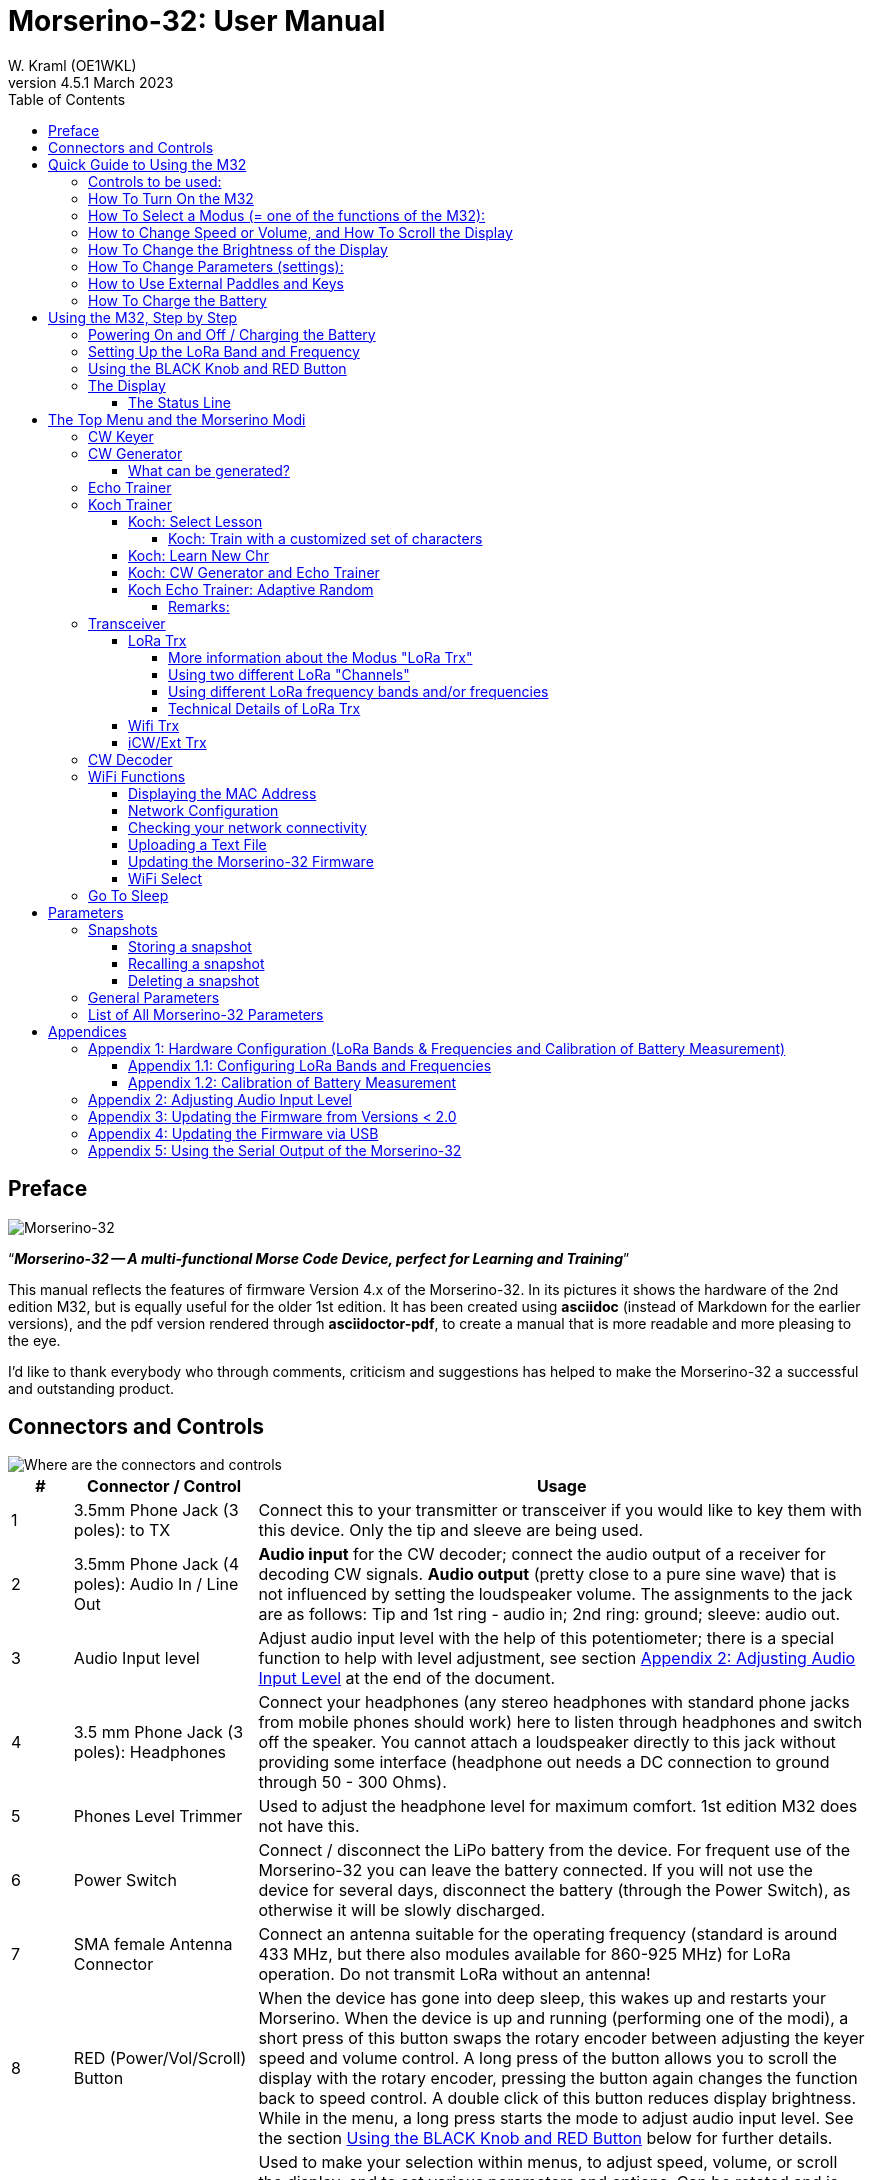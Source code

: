 = Morserino-32: User Manual
W. Kraml (OE1WKL)
v4.5.1 March 2023
:organization: Morserino-32 User Manual
:doctype: book
// Settings:
:experimental:
:reproducible:
:icons: font
:listing-caption: Listing
//:sectnums:
:toc: macro
:toclevels: 4
ifeval::["{asciidoctor-version}" < "1.5.7"]
:legacy-footnoteref:
endif::[]
ifdef::backend-pdf[]
:pdf-theme: m32
:pdf-themesdir: {docdir}
:source-highlighter: rouge
//:rouge-style: github
:media: prepress
endif::[]

toc::[]

[preface]
== Preface

image::Morserino.jpg[Morserino-32]

[.lead]
"`*_Morserino-32 -- A multi-functional Morse Code Device, perfect for Learning and Training_*`"

This manual reflects the features of firmware Version 4.x of the Morserino-32. In its pictures it shows the hardware of the 2nd edition M32, but is equally useful for the older 1st edition. It has been created using **asciidoc** (instead of Markdown for the earlier versions), and the pdf version rendered through
**asciidoctor-pdf**, to create a manual that is more readable and more pleasing to the eye.

I'd like to thank everybody who through comments, criticism and suggestions has helped to make the Morserino-32 a successful and outstanding product.

== Connectors and Controls [[controls]]

image::M32_layout.jpg[Where are the connectors and controls]

[cols="^.1,.<3,.<10",options=header]
|===
|#
|Connector / Control
|Usage

|1
|3.5mm Phone Jack (3 poles): to TX
|Connect this to your transmitter or transceiver if you would like to key them with this device. Only the tip and sleeve are being used.

|2
|3.5mm Phone Jack (4 poles): Audio In / Line Out
|**Audio input** for the CW decoder; connect the audio output of a receiver for decoding CW signals. **Audio output** (pretty close to a pure sine wave) that is not influenced by setting the loudspeaker volume. The assignments to the jack are as follows: Tip and 1st ring - audio in; 2nd ring: ground; sleeve: audio out.

|3
|Audio Input level
|Adjust audio input level with the help of this potentiometer;
there is a special function to help with level adjustment, see section <<app2>> at the end of the document.

|4
|3.5 mm Phone Jack (3 poles): Headphones
|Connect your headphones (any stereo headphones with standard phone jacks from mobile phones should work) here to listen through headphones and switch off the speaker. You cannot attach a loudspeaker directly to this jack without providing some interface (headphone out needs a DC connection to ground through 50 - 300 Ohms).

|5
|Phones Level Trimmer
|Used to adjust the headphone level for maximum comfort. 1st edition M32 does not have this.

|6
|Power Switch
|Connect / disconnect the LiPo battery from the device. For frequent use of the Morserino-32 you can leave the battery connected.
If you will not use the device for several days, disconnect the battery (through the Power Switch), as otherwise it will be slowly discharged.

|7
|SMA female Antenna Connector
|Connect an antenna suitable for the operating frequency (standard is around 433 MHz, but there also modules available for 860-925 MHz) for LoRa operation. Do not transmit LoRa without an antenna!

|8
|RED (Power/Vol/Scroll) Button
|When the device has gone into deep sleep, this wakes up and restarts your Morserino.
When the device is up and running (performing one of the modi), a short press of this button swaps the rotary encoder between adjusting the keyer speed and volume control.
A long press of the button allows you to scroll the display with the rotary encoder, pressing the button again changes the function back to speed control.
A double click of this button reduces display brightness.
While in the menu, a long press starts the mode to adjust audio input level. See the section <<buttons>> below for further details.

|9
|BLACK Rotary Encoder
|Used to make your selection within menus, to adjust speed, volume, or scroll the display, and to set various parameters and options.
Can be rotated and is also a push-button switch. See the section <<buttons>> below for further details.

|10
|Connectors for touch paddles
|These PCB connectors accept the capacitive touch paddles.
If you are only using an external paddle (or for transport), you may remove the touch paddles.


|11
|Serial Interface
|You can connect a cable (directly or through a 4-pole pinhead connector) to an external serial device, e.g. a GPS receiver module (this is currently not supported by software, but not very difficult to do). The 4 poles are T (Transmit), R (Receive), + and - (3.3V power from the Heltec module).

|12
|3.5 mm Phone Jack (3 poles): External Paddle
|Use this to connect either an external (mechanical) paddle (tip is left paddle, ring is right paddle, sleeve is ground),
or a straight key (tip is the key).



|13
|Reset Button
|Through a small hole you can reach the Reset button of the Heltec module (rarely needed).

|14
|USB
|Use a normal 5V USB Charger to power the device and charge its LiPo Battery. The microcontroller firmware can also be reprogrammed through USB (through the software development environment on a computer, or using a special update utility - see <<appendix4>>; another method is to update the Morserino-32 firmware  through a WiFi connection).

You can also output keyed or decoded characters on the USB serial device to use this information in a computer program - see the parameter "Serial Output" for further information.

|15
|PRG Button
|Through a small hole you can reach the Programming Button of the Heltec module (normally not needed).
|===

== Quick Guide to Using the M32

(This is for the impatient, but is not a replacement for reading the whole manual!)

==== Controls to be used:
* ON/OFF (battery) switch: sliding switch at the rear side, near the loudspeaker. Connects / disconnects battery.
* BLACK: The black knob (encoder), you can rotate it, and press it.
* RED: The red button switch.


=== How To Turn On the M32
Either connect a USB power supply, or, if you have a battery installed, turn the battery switch ON (I).

A start-up screen will appear momentarily, showing firmware version and battery status, and then you will be
	in the Main Menu (“Select Modus:“), unless you selected the quick start parameter, then the last modus you had chosen will be started automatically.

When the M32 is turned on, but there is no change in the display for a longer period of time, the M32 will go into sleep mode. You can wake it up by clicking RED.

=== How To Select a Modus (= one of the functions of the M32):
Rotate BLACK to find wanted function, click BLACK to select or to enter next lower menu level, long press of BLACK to exit  / go up one level.

=== How to Change Speed or Volume, and How To Scroll the Display
This is done with BLACK and RED when you are in one of the operation functions (these do not work while you are in the menu):

* Change speed: rotate BLACK.
* Change volume: click RED, rotate BLACK to adjust volume, click RED again to revert to speed setting.
* Scroll display: long press of RED, scroll back and forth with BLACK, exit with RED click.

=== How To Change the Brightness of the Display
There are 5 levels of brightness. Each double-click of the RED button reduces the brightness a bit, when the lowest level has been reached a double click resets the display to full brightness again.


=== How To Change Parameters (settings):
Double click BLACK, rotate BLACK to select the parameter you want to change. Long press of BLACK to exit parameter menu.

(When a function is active, only the relevant parameters for this function are shown, when called from a menu, all parameters are shown.)

There are numerous parameters, read the manual to find out what they are for.

You can also store and recall parameters in so called „snapshots“.

=== How to Use External Paddles and Keys
You can connect external paddles (dual lever or single lever), or straight keys (normal, or sideswiper) to your M32, by using the 3.5 mm connector for external keys (12).

To use a straight key, you can either use the CW Decoder modus without changing any parameters (this modus decodes Morse coming either through the audio I/O connector, or from your key). If you want to use the Echo Trainer function, or any of the Transceiver functions with a straight key, you need to change the parameter "Keyer Mode" to "Straight Key" (please note that the function "CW Keyer" will not work when the keyer mode is set to straight key - with a straight key you are the keyer, not the Morserino!).

TIP: You can use the built-in capacitive paddles like a sideswiper / cootie key when the Keyer Mode is Straight Key!

=== How To Charge the Battery
Connect USB power, switch battery switch to ON (I), orange LED will be lit very brightly, when orange LED is dark the  battery is fully charged. When orange LED is lit or flickers dimly, the battery is not connected / not switched on.



== Using the M32, Step by Step

=== Powering On and Off / Charging the Battery [[power]]


If you want to use the device with a USB power, just plug a USB cable in from virtually any USB charger (it consumes a max of 200 mA, so any 5V charger will do).

If you run it from battery power, slide the sliding switch to the ON position.

When the device is off but with the battery connected (sliding power switch is on), it is in deep sleep in reality: almost all functions of the microcontroller are turned off, and power consumption is minimal (less than 5% of normal operation).

To turn the device on from deep sleep, just press the RED (Power/Vol/Scroll) button momentarily.

When the Morserino-32 boots up, you will see a startup screen for a couple of seconds.
On the top line you will see an indication for which LoRa frequency the M32 is configured (as a 5-digit number), and
at the bottom of the display you will see an indication of how much battery power is still left.
If this goes way towards empty, you should connect your device to a USB power source.
(The battery will be drained even if you never turn the device on - although this is rather minimal in its deep sleep status,
a full battery will be empty after a couple of days.
Therefore, if you intend not to use the Morserino for a longer period of time, disconnect the battery from the device using the slider switch at the back...)

WARNING: If the battery voltage is dangerously low when you attempt to turn it on, an empty battery symbol will show on the screen and the device will refuse to boot up.
If you see this symbol, you should begin charging your battery as soon as possible.

TIP: First edition od M32 only: After using any of the WiFi functions, battery measurement does not work correctly until the Morserino-32 is powered down and up again (or a reset with the Reset button has been performed). This is due to a hardware problem on the Heltec board V2.0. In such cases the Morserino-32 displays "Unknown" instead of the battery voltage, and the battery symbol is shown with an inscribed question mark. After a power cycle everything should work OK again.

TIP: If the display shows the empty battery symbol although sufficient power should still be available, it is advisable to perform a battery measurement calibration. See <<appendix1_2>>.

To disconnect the device from the battery (turning it off, unless you are USB powered), slide the sliding switch to the OFF position.

To put the device into deep sleep, you have two options:

* In the main menu, select the option "Go To Sleep"
* If in the parameter menu a "Time Out" value has been set, do nothing. If there is no display update, the device will power itself off and go into deep sleep after the time set there has passed.

**To charge the battery**, connect it with a USB cable to a reliable USB 5V power source, like your computer, or a USB charger like your phone charger.

WARNING: Make sure the hardware switch of the device is *ON* while charging - if you disconnect the battery through the switch,
the battery cannot be charged. When charging, the orange LED on the ESP32 module is lit brightly.
When the battery is disconnected, this LED will not be lit brightly, but rather be blinking nervously or half lit.

Once the battery has been fully charged, the orange LED will not be lit anymore.

You can of course always use the device when it is powered by USB, if the battery is charging or not.

[WARNING]
====
To prevent deep discharging of the LiPo battery, always turn the Morserino-32 off via the main slide switch. Do not leave it in 'sleep mode' for long periods of time (up  to a day or maybe two is ok, if it was well charged; a fully charged 600 mAh battery will be discharged to the level of about 3.2 V within 3 to 4 days during deep sleep).

The Heltec module has electronics on board for charging the battery, and it it prevents overcharging quite well. But it has no prevention of deep discharge! **Deep discharge leads to diminished battery capacity and eventually early death of the battery!**
====

=== Setting Up the LoRa Band and Frequency

The standard version of the Morserino-32 comes with a pre-configured frequency within the 433 MHz Amateur and ISM band (ISM only in ITU Region 1). **If this fits your requirements, you have nothing to do at this stage.**

If your regulations do not allow the use of this frequency, you need to get a Heltec mpodule (version 2.0 for 1st edition, 2.1 for 2nd edition) that supports LoRa bands between 860 and 925 Mhz. **In this case you have to configure the correct band and frequency before you are going to use the LoRa functionality of the M32.**

[WARNING]
====
Please be aware that you need a special version of the Heltec module for the use of the 868 or 920 MHz band.
The "standard" version only supports the 433 MHz band, and the alternative version only supports the 868 and 920 MHz bands!

If you currently have a standard M32 and want to use the higher frequency bands, you can order a Heltec module (plus antenna) for these bands.
**After replacing the Heltec module you have to perform the LoRa setup for the required band before using LoRa!**
====

**See <<appendix1_1>> at the end of this document** to learn how you can configure LoRa for modules that support the 868 and 929 MHz bands, and how to change the LoRa frequency settings.


=== Using the BLACK Knob and RED Button [[buttons]]
Selections of the various modes, and setting all sorts of parameters is being done using the **rotary encoder** and its BLACK **button**.

*Rotating* the encoder leads you through the options or values, *clicking* the button once selects an option or a value,
or brings you to the next level of the menu (there are up to three levels in the menu).

A  ***double click*** of the BLACK knob brings you to the parameter setting menu. If you do this from the menu, all parameters can be changed.
If done from within a modus, only the parameters that are relevant for the current modus are being shown and can be changed.

A ***long press*** brings you back to the menu from any of the modi, and within the menu promotes you a level up.

A **double click** of the **RED** button reduces display brightness; there are 5 levels of brightness. When the lowest level has been reached a double click resets the display to full brightness again.

While you are selecting a menu (e.g. immediately after power-on), a **long press** of the **RED button** starts a function
to adjust the audio input level (and possibly the output level on a device you connected to the Morserino-32's line-out port).
See <<app2>> towards the end of this document.

When you left the menu to execute one of the modi (keyer, generator, echo trainer etc.)
the **RED (Power/Vol/Scroll) Button** allows you to quickly toggle between **speed control** and **volume control** with a **single click**.

A **long click** of the **RED** button while a modus is active (i.e. when the menu is not shown) changes the display and encoder into **scroll mode** (the display has a buffer of 15 lines, and normally only the bottom three lines can be seen; in scroll mode you can scroll back to the previous lines; while you are in scroll mode, a **scroll bar** is shown at the far right side of the display, indicating roughly where you are within the 15 lines of text buffer). **Clicking** again in scroll mode changes the screen into its normal operating mode and brings the encoder back to speed control.

When you are in the parameter setting menu, a **short click** of the **RED** button **recalls** a parameter snapshot, and a **long press** of the RED button **stores** a parameter snapshot.
See the section <<snapshots>> for further details.



=== The Display

The display is divided into two main sections: on top is the status line, that gives important information according to the current state of the device, and below is an **area of three scrolling lines** where the generated Morse code characters are shown in clear text.  All characters from Morse code are shown in lower case, for better readability; Pro signs are shown as letters in brackets, like `<ka>` or `<sk>`. In addition, when in Echo Trainer modus (see below), the result of your attempt to enter the correct Morse code is shown as `ERR` or `OK` (together with some audible signals).

Although only three lines of scrolling text are shown, there is internally a buffer of 15 lines -- after a long press of  the RED (Vol/Scroll) button you can use the encoder to scroll back and make the previous lines visible again.
This works while you are in any of the modi and screen output is being generated - nothing is lost and the display reverts to its normal behaviour once you leave the scroll mode.

==== The Status Line

While you are presented a menu (either the start menu, or a menu to select preferences), the status line tells you what to do (**Select Modus** or **Set Preferences:**).

When in Keyer Modus, CW Generator Modus or Echo Trainer Modus, the status line shows the following, from left to right:


* **A**,**B** , **U**, **N** or **S**, indicating the automatic **keyer mode**: Iambic **A**, Iambic **B**,  **U**ltimatic, **N**on-Squeeze or **S**traight Key (for details on these modi see below in section <<keyer>>).

* The currently set **speed** in words per minute (the reference word is the word PARIS, which also means that 1 wpm equals 5 characters per minute).
In CW Keyer modus as **nn**WpM, in CW Generator or Echo Trainer modus as (nn)**nn**WpM. The value in brackets shows the effective speed, which differs when inter-word spacing or inter-character spacing are set to other values than those defined by the norm (length of 3 dits for inter-character spacing, and length of 7 dits for inter-word spacing). See the notes in section <<keyer>> regarding the parameters you can set in CW Generator modus.
+
When in a transceiver modus, you also see two values for speed -- the one in brackets is the speed of the signal received, the other one the speed of your keyer.

When using a straight key, the speed shows how fast your keying actually is.
+
When the digits indicating the speed are shown as **bold**, turning the rotary encoder will change the speed. When they are shown in normal characters, turning the rotary encoder changes the volume.
* A horizontal "progress" bar that extends from left to right indicates the **volume** of the side tone generated by the device (full length of the bar means top volume). This normally shows a white frame around the black progress bar (an extension of the rest of the status line); if this is reversed (white progress bar within black surroundings - and the WpM digits are not bold), turning the rotary encoder will change the volume and not the speed.
* On the very right hand end of the status line there will be an indicator (showing concentric half-circles) symbolizing radio transmission whenever the **LoRa** modus is active (if the Morserino-32 is in LoRa Transceiver mode, or you have set a parameter to transmit LoRa while in one of the CW generator modi).


== The Top Menu and the Morserino Modi

You select the Modus of your Morserino-32 by rotating the black encoder knob, and quickly pressing ("clicking") that knob to select that function (or, in several cases, a sub-menu for a more detailed selection).


=== CW Keyer [[keyer]]

This is an automatic keyer that supports Iambic A, Iambic B (these are sometimes also called Curtis A and Curtis B), and Ultimatic mode,
as well as Non-squeeze mode (emulating a single lever key with a dual lever paddle).
You can either use the built-in capacitive paddle, or connect an external paddle (dual or single lever paddle).
Internal and external paddles work in parallel, so there is no need to configure this.

There are a number of **parameters** that determine how the automatic keyer works.
See the section <<Parameters>> for the details. In any case, you should be aware of the following:


`External Pol.` : If your external key is wired "the wrong way around", you can correct this here.

`Paddle Polarity`: On which side do you want the dits and on which the dahs?

`Keyer Mode`: Select Iambic A or B, Ultimatic mode,  Non-Squeeze mode or Straight Key mode.

What are theses **Iambic Modes**?
When you press both paddles of a iambic keyer, dahs and dits will be generated alternatively, while both paddles are being pressed,
starting with the one you have hit first (the name "Iambic", by the way, comes from the fact that in a iambic verse there are alternating
short and long syllables; the name "Curtis" on the other hand comes from The developer of the groundbreaking Curtis Morse keyer chip,
John G. “Jack” Curtis, K6KU, ex W3NSJ).

The difference between modes A and B is the behavior when both paddles are released when the current element is being generated:
in Mode A the keyer stops after the current element, in Mode B the keyer will add another element opposite to the one during which
you released the paddles.

In other words, in Curtis B mode the opposite paddle is checked while the current element (dit or dah) is being output,
and if a paddle is pressed during that time, another opposite element is added to the current one.
In mode A this is not the case. As mode B is a bit tricky to use, this was later changed, so that only after a certain percentage
of the duration of the element the paddles are being checked. This is the percentage you can set here with the parameters "**CurtisB DahT%**"
and "**CurtisB DitT%**".

If you set them to 0, the lowest value, the Mode is identical with the original Curtis B Mode;
the later developed "enhanced" Curtis B mode uses a percentage of roughly 35%-40%.
If you set the percentage to 100, the highest value, the behavior is the same as in Curtis A mode.

This parameter allows you to set any behavior between Curtis A and original Curtis B modes on a continuous scale,
and you can set the percentage for dits and dahs separately (this makes sense, as the timing for dits is just a third of that for dahs,
and so you might find that you want a higher percentage for dits to feel comfortable).

**Ultimatic Mode**: In Ultimatic Mode, when you keep both paddles pressed, a dit or a dah is generated,
depending on which paddle you hit first, and afterwards the opposite element is being generated continuously.
This is of advantage for characters like j, b, 1, 2, 6, 7.

**Non-Squeeze Mode**: This „simulates“ the behavior of a single lever paddle when using a dual lever paddle.
Operators used to single lever paddles tend to have difficulties using dual-lever paddles, as they sometimes inadvertently squeeze the paddles,
especially at higher speeds. The non-squeeze mode just ignores squeezing, making it easier for these operators to use a dual lever paddle.

TIP: Iambic modes and Ultimatic mode can only be used with the built-in touch paddle or an external dual-lever paddle; the selection of these modes is irrelevant when you use an external single-lever paddle.


The parameter `Latency`  defines, how long after generating the current element (dot or dash) the paddles will be „deaf“.
In early firmware versions this used to be 0, with the effect, that especially at higher speeds you would generate more dots than intended,
as you had to release the paddle while the last dot was still „on“. Now you can set this to a value between 0 and 7,
meaning 0/8 to 7/8 of a dot length (default is 4, i.e. half a dot length). If you still tend to generate unwanted dits, increase this value.

For the parameter `AutoChar Spce` (defining a minimum length for the space between characters) see the section <<parameters>> for details.

**Straight Key Mode**: This is not really an automatic keyer mode, but it enables the Morserino-32 to be used with a simple straight key. The "CW Keyer" function will not work when this parameter has been set, but you can use the Echo Trainer and the Transceiver modes using a straight key!


=== CW Generator [[generator]]

This either generates randomized groups of characters and words for CW training purposes, or plays the contents of a text file in Morse code. You can set a number of options by choosing appropriate parameters (see the section <<parameters>> below).

You can **start** and **stop** the CW Generator **by quickly pressing a paddle** (either one side or both), or **by clicking the BLACK knob** (when using a straight key, you can also press that key to start and stop the session).

When it starts, it will first alert you by generating "`vvv<ka>`" (`+..._    ..._    ..._      _._._+`) in Morse code, before it actually begins generating groups or words.

If you enable the parameter `Stop/Next/Rep', only one word or group of characters will be played, and then the Morserino stops and and waits for paddle input. A press of the left paddle will repeat the current word, while a press on the right paddle will generate the next word. This is useful for training your head copy proficiency: let it play a word (without looking at the screen), and try to decode it in your head, if you are not sure, press left for repeat; if you think you got it right, compare it with the display. Now you can either repeat it again (left press), or look away and press the right paddle for the next word. (You can remember the functions of left and right paddle by thinking of typical music player buttons - left is back, right is forward.) Please note that the options Word Doubler and Stop/Next/Repeat are incompatible with each other - if you set one to ON, the other will be set to OFF automatically.

Once you touch a paddle, it shows what it just had played, so you can check if you decoded it correctly.
When you touch a paddle again, it will play the next word. This is useful for learning to decode in your head.

Normally the Morserino-32 just continues to generate until you pause it manually,
but there is a parameter that can be set which makes the device pause after a certain number of words (or letter groups).
See `Max # of Words` in the section <<parameters>>.

**Other noteworthy parameters** for CW Generator are:

`Intercharacter Space` This describes how much space is inserted between characters. The "norm" is a space which has the length of three dits. To make it easier to copy code that is being sent at high speeds, and as a good method to learn Morse code, this space can be extended. The code should be sent at rather high speeds ( > 18 wpm) , to make it impossible to "count" dits and dahs, so that you rather learn the "rhythm" of each character. In general, it is better to rather increase the space between words, and not so much the space between characters; therefore it is recommended to set this value between 3 and max. 6. See below.

`Interword Space`. Normally this is defined as the length of 7 dits. When in CW Keyer modus, we determine a new word after a pause 6 dits long, to avoid text appearing on the display without spaces between words. In CW Trainer modus, you can set the interword space to values between 6 and 45 (which is more than 6 times the normal space) to make it easier to copy code in your head at high speeds. In analogy to Farnsworth spacing, this is also being called Wordsworth spacing. This is an even better way to learn copying high speed code word by word in your head. Of course you can combine both interword and intercharacter spacing methods.

As character spacing can be set independently, this would mean that you can set character spacing higher than interword spacing, which would be rather confusing. In order to avoid this confusion, interword space will always be at least 4 dit lengths longer than the character spacing, even if a smaller interword space has been set.

The ARRL and some Morse code training programs use something they call *"Farnsworth Spacing":* here the spaces between characters and between words are lengthened proportionately by a certain factor. You can emulate Farnsworth Spacing by incrementing both inter-character and inter-word space, e.g. setting inter-character space to 6 and inter-word space to 14, thus effectively doubling all spaces between characters and words. if you do this at a character speed of 20 WpM, the resulting effective speed will be 14 WpM. This will be shown on the status line as (14)**20**WpM.

`Random Groups`: Defines which characters should be contained in the random character groups. You can choose between Alpha / Numerals / Interpunct. / Pro Signs / Alpha + Num / Num+Interp. / Interp+ProSn / Alpha+Num+Int / Num+Int+ProS / All Chars.

`Length Rnd Gr`: Defines how many characters there should be in a random group. You can either select a fix length ( 1 to 6), or a randomly chosen length between 2 to 3 and 2 to 6 (length chosen randomly within these limits).

`Length Calls`: The length of call signs that will be generated. Choose a value between 3 and 6 or Unlimited.

`Length Abbrev` and `Length Words`: The length of common CW abbreviations or common English words, respectively, that will be generated. Choose between 2 and 6, or Unlimited.

`Each Word 2x`: Each "word" (characters between spaces) will be output twice, as a help to learn to copy by ear (ON). If an increased space between the characters has been selected ("Farnsworth Spacing"), the repetition can also be generated with a smaller space (ON less ICS) or without Farnsworth Spacing (ON true WpM).

For the less frequently used parameters `Key ext TX` , `CW Gen Displ` and `Send via LoRa` see the section <<parameters>>.

==== What can be generated?

You can choose between the following at the second level of the menu:

* **Random**: Generates groups of random characters. The length of the groups as well as the choice of characters can be selected in the parameters, by double clicking the black rotary knob (see the description of parameters for details).
* **CW Abbrevs**: Random abbreviations that are very common in CW transmissions (through a parameter setting you can choose the maximum length of the abbreviations you want to train).
* **English Words**: Random words from a list of the 370 most common words in the English language (again you can set a maximum length through a parameter).
* **Call Signs**: Generates random strings that have the structure and appearance of amateur radio call signs (these are not real call signs, and there will be some generated that could not exist in the real world, as either the prefix is not in use or a country's administration would not hand out certain suffixes). The maximum length can be selected through a parameter.
* **Mixed**: Selects randomly from the previous possibilities (random character groups, abbreviations, English words and call signs).
* **File Player**: Plays the content of a file in Morse code, that has been uploaded to the Morserino-32.
Currently it can hold just one file, as soon as you upload a new one, the old one will be overwritten.
Upload works through WiFi from your PC (or Mac or tablet or smartphone or whatever - see the section <<upload>> for instructions how to do this).
+
The file player modus remembers where you stopped (by pressing the BLACK knob long in order to exit this mode; do not just switch off - if you do this, the Morserino
has no chance to remember where you were),
and will continue there the next time you restart the File Player.
Once the end of the file is reached, it will commence at the beginning again.
+
The file should contain ASCII characters only (upper or lower case does not matter) -
characters that cannot be represented in Morse code are just ignored.
Pro signs can be in the file, they need to be written as 2 character representations with either [] or <> around them, e.g. `<sk>` or `[ka]`, or prepend them with a backslash, e.g. `\kn`.
+
The following pro signs are recognized:
====
** `<ar>` : will be shown on display as + (plus sign)
** `<bt>` : will be shown on display as = (equal sign)
** `<as>`
** `<ka>`
** `<kn>`
** `<sk>`
** `<ve>`
** `<bk>`
====

There are two more "special characters", formed in the same way like pro signs, that are recognized while playing a file:

It is now possible to introduce **pauses** (useful e.g., when you play a QSO text - you can have longer pauses between phrases or when switching from station A to station B). Do this by using <p> or \p (with a space before and after): each <p> (or  [p] or \p) introduces a pause of three regular inter-word spaces. Use several pause markers (e.g. like \p \p \p ) if you want longer pauses. *Be careful to have the pause marker separated with spaces from each other and from the rest of the text - if not, the whole word (e.g. cq<p> ) will be replaced by a pause!*

With the second special character you can introduce *tone changes* in the file (useful, when you play QSO text, to distinguish station A from station B, e.g.) Do this by inserting <t> or \t  or [t] (as a separate word, i.e.  with at least a blank space before and after!) as a tone marker. At this point, the tone will change (unless you have set the parameter „Tone Shift“ to „No Tone Shift“), and at the next occurrence of the tone marker it will change back to the original tone. *Be careful to have the tone marker separated with spaces from the rest of the text - if not, the whole word (e.g. cq<t> ) will be considered as the tone marker, and the rest of the word (in our case „cq“) will be lost!*

In Echo Trainer Mode, the tone marker is ignored.

There is also a parameter for file player called `Randomize File`. If set to „On“ (default is „Off“),
the device will skip n words after each word sent (n = random number between 0 and 255);
as file reads wrap around at end-of-file, you will see all the words in the file eventually (but it could take a while).
If your file is for example an alphabetical word list, words generated will still be in alphabetical order during one pass of the file;
so to get more unpredictable results, it will be best to start with a random list of words.

What can this be used for? You could for example take a list of call signs and upload this file to the Morserino-32
(Check the Morserino-32 GitHub repository to get a file with calls that actually have been active in HF contests!).
Now File Player lets you train these call signs in a random fashion.
You might want to visit the Morserino-32 GitHub repository in order to find other suitable files for training!

=== Echo Trainer

Here the Morserino-32 generates a word (or a group of characters; you have the same selection available as with the CW Generator), and then waits for you to repeat these characters using the paddle. If you wait too long, or if you response is not identical to what has been generated, an error is indicated (on display and acoustically), and the prompt word is being repeated. If you keyed the correct characters, this is also indicated acoustically and on screen, and you are prompted for the next word.

In this modus, the prompt word will not normally be shown on the display -- only your response is shown.


The sub-menus are the same as for the CW Generator: **Random, CW Abbrevs, English Words, Call Signs, Mixed** and **File Player**.


Like in CW Generator modus, you **start the generation by pressing a paddle** (or the back knob, or - if you are using one - the straight key), and then the sequence "`vvv<ka>`" will be generated as an alert before the echo training starts. You cannot stop or interrupt this modus by pressing the paddle or the straight key -- after all, you use the paddle (or straight key) to generate your responses! So **the only way to stop this modus is a click of the BLACK encoder button**.

During your response, if you realize you made an error, you can "reset" your response by entering the character for "ERROR", i.e. a series of 8 dots (the Morserino accepts any series of dots longer than 7 dots). <err> will show on the display, and you can restart your entry from the beginning.

Again, like with the CW Generator, you can set a huge range of parameters to fine tune the generation of things. Of particular interest for the Echo Trainer are:

`Echo repeats`: how often a word is repeated when the response is either too late or erroneous, before a new word is being generated

`Echo Prompt`: This defines how you are prompted in Echo Trainer mode. The possible settings are: „Sound only“ (default; best for learning to copy in your head), „Display only“ (the word you are supposed to enter is shown on the screen, no audible code is generated; good for training paddle input), and „Sound & Display“, i.e you hear the prompt AND you can see it on the display.

`Confrm. Tone`: Normally an audible confirmation tone is sounded in Echo Trainer modus. If you turn it off, the device just repeats the prompt when the response was wrong, or sends a new prompt. The visual indication of "OK" or "ERR" will still be visible when the tone is turned off.

`Max # of Words`: As with CW generator, you can make the M32 pause after a specified number of words.

TIP: If this parameter is set to a value between 5 and 250 (and not to "Unlimited"), the M32, when pausing after that number of words, will show (for 5 seconds) how many incorrect entries you made (and the number of words) on the top line of the display (be aware that you can make repeated errors regarding one word, and all of them will be counted).

`Adaptv. Speed`:  This should help you to train for maximum speed. Whenever your response was correct, the speed will be increased by 1 wpm (word per minute); whenever you make a mistake, it will decrease by 1 wpm. Thus you will eventually always train at your limit, which certainly is the best way to push your limits...



=== Koch Trainer

The German psychologist Koch developed a method for learning Morse code (in the 1930s), by which each lesson adds an additional character.
The order is neither alphabetical, nor sorted by the length of the Morse codes, but follows a certain rhythmical pattern,
so that the individual characters are learned as rhythm, and not as a succession of dits and dahs.

Should you want to use the Koch method for learning Morse code (learning and training one character after the other),
**you will find everything you need in the Menu item "Koch Trainer"**.
It has a submenu to enter the lesson you want to add, one to practice just this one new letter
(using the echo trainer modus, so you are encouraged to repeat what you hear), and the modi "CW Generator" and "Echo Trainer",
each of the last two with the submenus for "Random" (groups of random characters out of the so far encountered characters),
"CW Abbrevs" (the abbreviations usually used in CW QSOs), "English words" (the most common English words) and "Mixed"
(random groups, abbreviations and words mixed randomly).
Of course, only the already learned characters will be used - which means, that while you are still struggling with your first characters,
the number of abbreviations and words will be quite limited).


In order to prevent counting dits and dahs, or thinking of and reconstructing what you heard, the speed should be sufficiently high (min. 18 wpm),
pauses between characters and words should not be lengthened enormously (and it is always better to just lengthen the pauses between words,
and keep the inter-character spaces to more or less the normal space).
With our device you can set interword space independently from intercharacter space, so you can find a setting that perfectly fits your needs.



==== Koch: Select Lesson [[koch]]

Select a "Koch lesson" between 1 and 50 (you will learn 50 characters in total through the Koch method). The number of the lesson and the character associated with that lesson will be displayed in the menu.

The order of the characters learned has not been strictly defined by Koch, and therefore different learning courses use slightly different orders. Here we use the same order of characters as defined by the program "Just Lean Morse Code", which again is almost identical to  the order used by the "SuperMorse" software package (see http://www.qsl.net/kb5wck/super.html). The order is as follows:

[cols=">.3,3,>.3,3",options=header,width=88%,stripes=odd]
|===
| Lesson # | Character | Lesson # | Character
| 1 | m | 26 | 9
| 2 | k | 27 | z
| 3 | r | 28 | h
| 4 | s | 29 | 3
| 5 | u | 30 | 8
| 6 | a | 31 | b
| 7 | p | 32 | ?
| 8 | t | 33 | 4
| 9 | l | 34 | 2
| 10 | o | 35 | 7
| 11 | w | 36 | c
| 12 | i | 37 | 1
| 13 | . (dot) | 38 | d
| 14 | n | 39 | 6
| 15 | j | 40 | x
| 16 | e | 41 | - (minus)
| 17 | f | 42 | =
| 18 | 0 (zero) | 43 | SK (Pro Sign)
| 19 | y | 44 | AR (Pro Sign, also +)
| 20 | v | 45 | AS  (Pro Sign)
| 21 | , (comma) | 46 | KN  (Pro Sign)
| 22 | g | 47 | KA (Pro Sign)
| 23 | 5 | 48 | VE (Pro Sign)
| 24 | / | 49 | BK (Pro Sign)
| 25 | q | 50 | @
|   |  | 51 | : (Colon)
|===

	There is also an option to select the sequence of characters. In addition to the native sequence of characters, you can choose  the sequence that is used by the popular on-line training tool "Learn CW On-line" (LCWO), or the sequence the CW Ops CW Academy courses are using, or the order of "Carousel" curriculum of the Long Island CW (LICW) Club. This can be set in the parameters menu of the Morserino-32, under "Koch Sequence".

	In the case of attending a course with LICW, you should also set the parameter "LICW Carousel" according to your entry point into their curriculum (eg. if you start a course within BC1 - Basic Course 1 - with the characters p, g and s, set this pareameter to "BC1: p g s". All further characters you are going to learn in BC1 will be reflected in the same order as your Koch lessons in teh Morserino. Once you have finished BC1, you will enroll in BC2, say beginning with characters 7, 3 and ?, and so you should now set this parameter to "BC2: 7 3 ?".)

The sequence of characters when "LCWO" is chosen is as follows:

k m u r e s n a p t l w i . j z = f o y , v g 5 / q 9 2 h 3 8 b ? 4 7 c 1 d 6 0 x - SK AR(+) KA AS KN VE @ :

And the CW Academy sequence of characters is this:

t e a n o i s 1 4 r h d l 2 5 u c m w 3 6 ? f y p g 7 9 / b v k j 8 0 = x q z . , - SK AR(+) KA AS KN VE @ :

The sequence of the LICW courses is as follows:
r e a t i n p s g l c d h o f u w b k m y 5 9 , q x v 7 3 ? + SK = 1 6 . Z J / 2 8 BK 4 0


===== Koch: Train with a customized set of characters

You can also use the Koch Trainer to train your specific character set:  You upload a text file for the file player that contains the characters you want to train (as one „word“ or several, in one line or more), and then set the parameter 'Koch Sequence' to the new option „Custom Chars“. This reads the characters from the file. Now you can use the Koch Trainer (CW Generator or Echo Trainer), and it will use exactly those characters for your training (the setting of the Koch lesson has no influence at this point). If you want to change the character set, upload a new text file, and re-select the option „Custom Chars“ (even if it had been selected before), to prepare the new character set (if you just upload a new text file, the custom character set will not change - you have to go into parameters and re-select „Custom Chars“ again; this is a feature, not a bug: it means you can switch between training your characters, and using a (different) text file for file player …). Setting „Koch Sequence“ to M32, LCWO, LICW or CW Academy will revert to the „normal“ Koch trainer option.

==== Koch: Learn New Chr

Selecting this the new character (according to the Koch lesson selected) will be introduced - you will hear the sound, and see the sequence of dots and dashes quickly on the screen, as well as the character displayed on the screen. This will be repeated until you stop by pressing the BLACK knob. After each occurence you have the opportunity to repeat with the paddles what you have heard, and the device will let you know if this was correct or not.

Once you have mastered the new character, you can progress to either CW generator or Echo Trainer within the Koch Trainer, in order to practice the newly learned character in conjunction with all the characters you have learned so far.

==== Koch: CW Generator and Echo Trainer

The functionality is the same as described above for these two functions, with the following small differences:

- Only the characters up to the selected Koch lesson will be generated (or the characters defined through your specific character set, see above)
- The parameter "Random Groups" will be ignored.
- There is no sub-menu "File Player".
- In Koch Echo Trainer there is also a sub-menu "Adapt. Rand.", see below.

==== Koch Echo Trainer: Adaptive Random

The "Adaptive Random" mode modifies the random selection of characters with feedback from the keyed responses. A wrong character will increase its probability to be selected. A correctly keyed character will reduce its probability.

To start the adaptive mode start: Koch Trainer > Echo Trainer > Adapt. Rand.

===== Remarks:

- Probabilities will be reset to its default every time you start "Adaptive Random" mode.

- The last koch lessons / characters have a higher probability at the beginning of the session.

- At the beginning of the session, every character will be selected once (in random order).

- After every character was selected once, the next characters are selected randomly, characters that have been keyed wrong will have a higher probability to be selected.

- A wrong keyed character will also increase the probability of the character left and right. E.g. "z/?" is asked and you reply with "g/?". Then the probability of z will be increased and probability of / will also be increased a little.

- Only the first wrong character will be analyzed. Subsequent input will not be analyzed. E.g. "z/?" is asked and you reply with "gz/?". Probabilities will be increased the same way as in previous example.

- Do not expect to have any fun in this mode. The adaptive mode will tease you with the characters that you cannot key 100% correctly every time. Once you have keyed a character wrong, that will give you the chance to key the character wrong again and thus increasing its probability to be selected again. If you reached a total level of frustration, switch back to Koch random mode and relax some time before using the "Adaptive Random" mode again.


=== Transceiver

There are three transceiver modi in the Morserino-32. The first one is a self contained transceiver for communication with Morse code, using LoRa spread spectrum radio technology (in the standard version on the 433 MHz band, but versions  for 868 and 920 MHz bands are available).  The next one uses the Internet Protocol (specifically UDP on port 7373) for communicating across an IP network (using WiFi). The third one is a transceiver mode that can be used either with an external transceiver (e.g. a shortwave amateur radio transceiver) or with a protocol like iCW (CW over Internet). In all three cases the CW Keyer and a CW Decoder are active at the same time.



==== LoRa Trx

As stated above, this is a Morse code transceiver, using LoRa for transmitting Morse code to other Morserino-32s.
In addition to the functionality of the CW keyer, this sends out whatever you key through the LoRa transceiver
(using a special data format that encodes the dots and dashes you keyed, regardless if these are legal Morse code characters or not),
and it listens on the band when you are not keying; therefore you can really have an interactive conversation in Morse code
between two or more Morserino-32 devices!
Please be aware that characters are being transmitted word by word,
therefore there is a little delay on the receiving end - QSK is therefore not possible. It encourages you to use proper hand-over procedures!

===== More information about the Modus "LoRa Trx"
Basically, this uses the same interface as the CW Keyer. But as soon as you receive something, the status line also shows the speed of the sending station in addition to your own speed - you see something like **18r20sWpM**, which indicates you are receiving a station with a speed of 18 Wpm, and you are sending at 20 WpM.
In addition, the volume bar on the right of the status line changes its function: instead of indicating the current volume level, it gives you an indication of the signal strength - a crude form of an S-Meter, if you like.
the full bar indicates an RSSI level of roughly -20dB, and the bar begins to show at a level of roughly -150dB.

Pressing the RED Pwr/Vol/Scroll Button still enables you to set the audio level.

Morse characters received by the transceiver
are shown in bold in the (scrollable) text area on the display, while everything you are sending is shown in regular characters.

Another feature is worth mentioning here: The frequency of the tone you are hearing when you are receiving the other station is adjusted through the "Pitch" parameter, as in the other modi.
When you are transmitting the pitch of the tone can be the same, or a half tone higher or lower then the receiving tone -
this is being set through the `Tone Shift` parameter, in the same way as in Echo Trainer modus.

One other thing you might want to know: the LoRa CW Transceiver does not work like a CW transceiver on shortwave, where an unmodulated carrier is being keyed, and the delay between sender and receiver is just defined by the delay in the path of the electromagnetic waves carrying the signals. LoRa uses a spread spectrum technology to send data packets - in a way a bit similar to WiFi that you use on your phone or PC.
Therefore all you are keying in is being encoded into data first - essentially the speed and all the dots, dashes and pauses between characters.
As soon as the pause is long enough to be recognized as a pause between words (as a blank space, as it were),
the whole data packet assembled so far is being transmitted and in due course being played back at the indicated speed by the receiving Morserino-32.

When morse code is packed into a LoRa data packet, dots, dashes and pauses are encoded; it is not so that the clear text would be sent as ASCII characters. Therefore it is possible to send "illegal" morse code characters, or characters that might only be used in certain languages. They will be transmitted correctly (but shown on the display as non-decodable).

Sending the code word by word means there is a significant delay between sender and receiver, and the delay depends to a large degree on the length of the words being sent, and on the speed that is being used. As most words in a typical CW conversation are rather short (7 characters or more already constitutes a very long word), this is nothing to worry about (unless you are sitting both in the same room using no headphones - then it will be really confusing). But try sending really long words, say 10 or more character long, at really low speed (5 WpM), and you will see what I am talking about!

===== Using two different LoRa "Channels"
LoRa data packets are addressed with a so called "Sync Word" - receivers discard packets that do not show the sync word they are expecting.

Morserino-32 as of Version 2.0 can make use of two different sync words, thus effectively creating two different "channels"
over which it can communicate. This can be used, for example, in a class room situation,
to create two independent groups that do not interfere with each other.

Normally M32 LoRa works with sync word 0x27 (we call it the "Standard" channel), but through the setting `LoRa Channel` in the parameters menu
can be switched to 0x66 (called "Secondary" channel).

===== Using different LoRa frequency bands and/or frequencies
By default the Morserino-32 kits are being shipped with a LoRa module that works in the 70 cm band,
and as standard frequency within that band on 434.150 MHz (within 70cm Amateur band and within region 1 ISM band).

If for whatever reason you cannot use this frequency (maybe because of band plans, regulatory reasons etc.), you can change the frequency on the standard LoRa Module between 433.65 and 434.55 MHz in steps of 100 kHz.

Should you require a LoRa frequency either around 868 MHz or around 920 MHz, you need to get a Heltec module that support this higher frequency range. In that case, you MUST configure your Morserino to use the correct band and frequency.

**See <<appendix1_1>> at the end of this document** to learn how you can configure LoRa for modules that support the 868 and 929 MHz bands, and how to change the LoRa frequency settings.


===== Technical Details of LoRa Trx
* Frequency: Default is 434.150 MHz (within 70cm Amateur band and within region 1 ISM band) - but see the notes above for choosing other frequencies
* LoRa Spreading Factor: 7
* LoRa Bandwidth: 250 kHz
* LoRa CRC: no CRC
* LoRa Sync Word: 0x27 (= decimal 39) for standard channel, and 0x66 (= decimal 102) for secondary channel
* HF Output: 20 dBm (100 mW)

==== Wifi Trx [[wifitrx]]

You can use this transceiver mode to communicate with your CW buddy using the Internet protocol, either on your local area network, or across the Internet. As it uses WiFi, you need to make sure you can connected to WiFi - so you must have performed the function "WiFi Config" before. On your local network it is very easy to use this transceiver mode: just select it from the menu, and you will be able to communicate (without configuring a peer address it will send to the IP address 255.255.255.255, which is a broadcast address and can be received by all devices on this network). The Morserino-32 uses UDP port 7373 for asynchronous communication.

When you start Wifi Trx, the IP address of your peer (or "IP Broadcast") will be shown for a moment on the display.

If you want to communciate with a specific Morserino-32 over the Internet, you need to configure the IP address of your buddy - this is done through the menu item 'Config WiFi', which shows now a third field beyond SSID and Password. In this field you need to enter the IP address of your peer (or its DNS host name), and then the Wifi Transceiver will send the packets to that specific IP address.

If that IP address is not on your local network, and if you are behind some form of firewall or a router that treats your network as a private network, the Morserino will be able to send out to the Internet (unless specific firewall rules are blocking most UDP ports), but the packets coming from your buddy will be blocked at the router. In this case you need to configure "Port Forwarding", telling the router to send all UDP packets on port 7373 to your Morserino. At the same time, you need to tell your buddy your OUTSIDE IP address (i.e. the IP address of your router interface to your Internet provider), and your buddy has to do the same (configure port forwarding, and telling you his Internet-facing IP address, which you will enter into your Morserino). Sounds a bit complicated at first, but isn't really that bad.

Another option, perhaps a bit more complicated, would be to set up a VPN (Virtual Private Network), so that both your Morserinos are on the same "virtual network" and hence can talk to each other without any firewall rules blocking the traffic. How to do this goes clearly beyond the scope of this manual -- ask an Internet guru for further details!

==== iCW/Ext Trx

In this modus a transceiver connected to the Morserino-32 is being keyed, or you can use the line-out audio to either key
for example an FM transceiver, or use CW over the Internet (iCW - this uses Mumble as an audio exchange protocol).
Any CW signals coming in as audio through the audio-in port are being decoded and displayed on the screen.
An external transceiver connected through the connector #1 will be keyed by the keyer, or you can use the audio output
on connector # 2 to feed it into a computer, or into an FM transceiver.

=== CW Decoder

In this modus, Morse code characters are being decoded and shown on the screen. The Morse code can either be entered via a Morse key ("straight key" - connected to the jack where you would normally connect an external paddle; you can also use one of the touch paddles to manually key the decoder). Using the decoder in this way, you can control and improve your keying with a straight key, by checking, if the decoder decodes correctly what you tried to send.

You can also decode a tone input (at the audio input port) taken for example from a receiver. The tone should be at around 700 Hz. Optionally there is a pretty sharp filter (implemented in software) that detects just tones in a very narrow range around 700 Hz, and disregards all others. This is being used by selecting the Parameter "Narrow" (see the section <<parameters>>).

The status line is slightly different from the other modi. First of all, the rotary encoder is always in the volume setting mode - speed is determined from the decoded Morse code and cannot be set manually. Pressing the encoder button  will end the decoder modus and bring you back to the Start Menu.

On the left of the status display at the top, you will see a black rectangle whenever the key is pressed (or a 700 Hz tone is detected) - this replaces the indicator for the keyer mode.

The current speed as detected by the decoder is displayed as WpM on the status line.

This modus does not have many parameters (see the section <<parameters>>); maybe the most important is the ability to switch the filter bandwidth of the audio decoder between narrow (ca 150 Hz) and wide (ca 600 Hz). For decoding signals from a transceiver (where there might be other signals in the vicinity), it is usually best to set the bandwidth to "Narrow" and tune the signal to precisely 700 Hz. For decoding signals from an FM transceiver, or from iCW or other environments with little interference, it is better to use the "Wide" setting - in that case the audio frequency does not need to be exactly 700 Hz.

=== WiFi Functions

You can use the WiFi feature of the Heltec ESP32 Wifi LoRa Module used in the Morserino-32 for two functions of the device:

* Uploading a text file to the Morserino-32 that can then be played in CW Generator Modus oder Echo Trainer modus.
* Uploading the binary file of a new firmware version.

For both of these functionalities the file to be uploaded (be it a text file or the compiled binary file for the software update)  must be on your computer (even a tablet or smartphone will work, as you only need basic web-browser functionality on that device), and your Morserino must be connected to the same WiFi network as your computer.

In order to connect your Morserino-32 to your local WiFi network, you usually need to know the SSID (the "name") of the network, and the password to connect to it. And you must enter these two items into your Morserino-32. As it does not have a keyboard for convenient entry of this information, we use another way of doing it, and for this end another WiFi function has been implemented: network configuration, which is the first you have to use before you can use the upload or update functions.

For home networks that use a list of allowed MAC addresses (for security reasons), you have to configure your router and enter the M32's MAC address before you can connect your M32 to the network. In order to be able to do so, there is also a function implemented to show the MAC address on the display.

All network related functions can be found under the menu entry "**WiFi Functions**"

IMPORTANT: In software version before 2.0 the WiFi functions were not integrated into the main menu. In case you want to update from version 1.x to version 2.x through WiFi, please read section <<appendix3>> at the end of the document.

==== Displaying the MAC Address
This is the first entry under the menu "Wifi Functions", and it displays the Morserino's MAC address in the status line. Each Morserino has a unique MAC address.

You can use this information to allow the Morserino access to your WiFi network, if your router is configured to recognize only certain MAC addresses.

If you press the RED button, the Morserino-32 will restart normally. if you do nothing, the Morserino will go into deep sleep, depending on the settings you defined for that, as usual.


==== Network Configuration

Select the sub-menu **"WiFi Config"** to proceed with network configuration.

The device will start WiFi as an *access point*, thus creating its own WiFi Network (with the SSID "morserino"). If you check the available networks with your computer or smartphone, you will find it easily; please select this network on your computer (or tablet, or smartphone -- you will not need a password to connect).

Once you are connected, enter "http://m32.local" into your browser on your computer. If your computer or smartphone does not support mDNS (Android, for example, is not supporting it, and Windows only rudimentary), you have to enter the IP address **192.168.4.1** into the browser instead of m32.local. You will then see a little form with just 3 times 3 empty fields in your browser: "SSID of WiFi network?", "WiFi Password?" and "WiFi TRX Peer IP?".

You only need to fill in one set of fields, but you can use two or three sets if you want to store **different network configurations** for different usage scenarios (e.g.,connection to different WiFi networks). There is a separate entry in the WiFi menu to select which configuration you want to use.

Enter the name of your local WiFi network, and the corresponding password (you can leave the third field empty for now), and click on the "Submit" button. Your Morserino-32 will store these network credentials and then restart itself (so the network "morserino" will disappear).

The third field ("WiFi TRX Peer IP/Host?") is used, when you want to use the Wifi Transceiver functionality, i.e. to talk to another Morserino user over the Internet. In such a case you have to enter the IP address or the DNS host name, if it has any, of the other Morserino into this field. See section <<wifitrx>> above. If you communicate with other Morserinos in your local network, you don't need an IP address there (it will use the broadcast address by default, so all Morserinos can receive what one of them sends).

IMPORTANT: Your Morserino cannot make use of a WiFi network with a "captive portal", as they are often used on public networks.  These networks require that a browser is available on the device that wants to connect to the network, and the Morserino-32 does not have a browser...

IMPORTANT: Your Morserino-32 only supports WiFi networks in the 2.4 GHz band, not in the 5 GHz band. It also sometimes seems to have problems with Apple Airport routers.


TIP: If you have configured your WiFi before, and perform this step again, the previously entered SSID name will be pre-filled in the form, and you only need to change it if necessary. The password field will be empty, but if you do not enter a new one, the old password will still be used. The TRX Peer IP address field will also be pre-filled with a value if you have entered one before. If you now delete the values in this field, this IP address will be deleted.

TIP: You can configure three different network settings; from version 4.5.1 on  the network configurations will not be stored in Snapshots, this means you cannot use snapshots to recall different network settings.

==== Checking your network connectivity
Use the sub-menu entry "Check WiFi" under "WiFi Functions" to test network connectivity.

This either shows an error message ("No WiFi" and the SSID you had entered), or a success message ("Connected!"), the SSID and the IP address the Morserino got from your WiFi router.

TIP: You might have to move your Morserino pretty close to your WiFi router (within the same room is usually OK)! The WiFi antenna of the Heltec module is very small and will not pick up weak WiFi signals.


TIP: When you get an error message although you had entered the correct credentials and the Morserino is in direct vicinity of your WiFi router, you should try again - sometimes the first try is not successful, for whatever reasons...

If you press the RED button, this functions returns to the menu. If you do nothing, the Morserino will go into deep sleep, depending on the settings you defined for that, as usual.


==== Uploading a Text File [[upload]]

Once you configured your Morserino-32 with your local WiFi credentials, you are ready to upload a text file to use for your Morse code training. Currently only one file can reside on the Morserino-32, This means, whenever you upload a new file, the old one will be overwritten.

The **file** that you upload should be a plain ASCII text file without any formatting (no Word files, pdf documents etc.). German characters (ÄÖÜäöüß) encoded as UTF-8 are allowed and will be converted to ae, oe, ue and ss. The file can contain uppercase and lowercase letters, and all the characters that are part of the Koch method set (50 characters in total). Any other characters will just be disregarded when the file is played in Morse code. The file that you upload can be pretty large - you have almost 1 MB space available for it (enough to store a copy of Mark Twain's "The Adventures of Huckleberry Finn").

In order to upload the file, select "File Upload" from the "WiFi Functions" menu. After a few seconds (it needs to connect to your Wifi network first) Morserino-32 will indicate that it is waiting for upload. You point the browser of your computer to "http://m32.local" (or, if that does not work, replace "m32.local" with the IP address shown on the display).

TIP: For the upload function your Morserino-32 (and of course your PC or tablet etc.) must be on your local WiFi network again!

First you will see a **Login** screen on your browser. Use "**m32**" as User ID and "**upload**" as password. On the next screen in your browser you will find a file selection dialog - select the file you want to upload (its name or extension doesn't matter) and click the button labelled "Begin". Once the upload is completed (it will not take long) the Morserino-32 will restart itself, and you can now use the uploaded file in *CW Generator* or *Echo Trainer* modus.

IMPORTANT: If for any reason you need to abort the process, you have to restart the device either by completely disconnecting it from power (battery off and USB disconnect), or pressing the Reset button with the help of a tiny screwdriver or a ball point pen (the reset button can be reached through the hole next to the USB connector, towards the external paddle connector).

==== Updating the Morserino-32 Firmware

Updating the firmware of the Morserino-32 through WiFi is one way of doing it;  you can also do this by using the Arduino IDE on your computer (you also need to install a bunch of specific files and libraries for support of the Heltec module and the ESP32 processor, and then compile the binary from the source code), or by using a special update utility (see <<appendix4>>).

TIP: You can update to any version, you can "jump" versions, you can also go back to an older version.

Updating the firmware is very similar to uploading a text file. You first need to get the binary file from the Morserino-32 repository on GitHub (https://github.com/oe1wkl/Morserino-32 - look for a directory under "Software" called "Binaries". Get the latest version and download it to your computer. The file name looks like this:

`morse_3_vx.y.ino.wifi_lora_32.bin` with x.y being the version number.

Now get the WiFi Functions menu again and select the item "**Update Firmw**". Similar to file upload, you point the browser of your computer to "http://m32.local" (or, if that does not work, the IP address shown on the display, http://n1.n2.n3.n4 - replace n1.n2.n3.n4 with that IP address), and you will eventually see a Login screen. This time you use the user name "**m32**" and the password "**update**".

Again you will see a file selection screen next, you select your binary file and click the button labelled "Begin". This time the upload will take longer - it can take a few minutes, so be patient. The file is big, needs to be uploaded and written to the Morserino-32 and needs to be verified to make sure it is an executable file. Finally, the device will restart itself and you should notice the new version number on the display during start-up.

[TIP]
====
To sum it up, these are the steps for updating the firmware through WiFi:

1. Do the network configuration as described above (for this the Morserino sets up its own WiFi network, and you use your browser to enter the name and password of your home WiFi network). You do this only once, as the Morserino will remember these credentials for future use. You might want to use the "Check WiFi" function to make sure your Morserino can connect to your network. Remember that your Morserino has to be pretty close to your WiFi router!

2. You download the new binary to your computer.

3. You start „Update firmware“ on your Morserino. After a while it will show you an IP address (which is on your home network!)  and a message, that it is waiting for an update.

4. You leave your computer on your home network, and point your browser either to the IP address shown on the Morserino (http://ww.xx.yy.zz), or to „http://m32.local“ (this works on Macs and iPhones, usually, it does not work on Windows PCs or Android devices).

5. You will get a login screen on your browser. Enter „m32" as username and „update“ as password.

6. You will see a file selection dialogue. You select the binary file in your download folder, and then click „Begin“. You will see a progress bar, and after some time (can take a few minutes - even when the progress bar already shows 100%) the Morserino will restart itself, and show the new version number on the startup screen. Then you know the update was successful.
====


==== WiFi Select
Here you can select which of your stored network configurations should be used, when more than one network has been configured.


=== Go To Sleep

This menu item, when selected, puts the Morserino-32 into a deep sleep mode, where it will consume considerable less power than when operating normally. But it will still drain the battery within a few days, so this is only meant for shorter breaks between your training sessions. See the section <<power>> further up in this manual.

== Parameters [[parameters]]

You always reach the parameters menu by **double clicking** the **BLACK rotary encoder button**. This provides you with a menu of settings (you will see a  `**>**` character in front the of the current parameter, and the line underneath shows the current value). Use the encoder to lead you through the available parameters. If you want to leave the parameter setting menu, just press the encoder button a bit longer, and you will be back in the operational modus from which you called the parameter setting menu (or back in the menu, if you entered a double click from the menu).

When you have reached the parameter you want to change, click once. Now the "**>**"  character will be at the bottom line in front of the parameter value, indicating that rotating the encoder will change this value. Once you are satisfied with the value, **click once** to return to the selection of parameters, or **press the button a bit longer** to leave the parameter menu.

Obviously the parameters that can be set vary depending on the modus you are in: When you double click while in a particular modus, you will only get to those parameters that are relevant for the current modus. Did you double click from the Start Menu, you will be presented the complete range of parameters.


=== Snapshots [[snapshots]]
For different types of training you usually need different settings of the parameters - you might want to change the inter-character- or inter-word spaces, or the length of character groups or words, etc. So going from one type of training to the next would require you to change various settings every time.

In order to make this easier, you can use "snapshots" of the settings: once you have changed everything for your first mode of training, you store all current parameters in one of eight snapshots; then you do the same with your other training modes. You can then quickly recall the settings by recalling a particular snapshot.

TIP: The "Koch Lesson" that you selected will be stored in non-volatile storage and hence will be available after a restart, but it will not be stored or overwritten in one of the snapshots. The same is true for WiFi settings, the "Serial Out" parameter, or your setting of speed and speaker volume.

==== Storing a snapshot

First, double click to get into the parameter menu. Now a long press of the RED button gives you an opportunity to select with the encoder at which location you want to store the current settings, from "Snapshot 1" to "Snapshot 8"; a further option reads "Cancel Store" and allows you to get out without storing a snapshot. Snapshot locations that are already in use are shown in **bold**, but you can overwrite those as well. Clicking on the black knob stores the snapshot in the desired location, and gives you a quick indication about its success.

==== Recalling a snapshot

Again, you double click the black knob first to get into the parameters menu. Now a **short** click on the RED button lets you select with the encoder which of the stored snapshots you want to recall, and you recall it by clicking the black encoder button; again, there is an option that reads "Cancel Recall", which allows you to get out without recalling a snapshot.
 If there are no snapshots stored, you get a message "NO SNAPSHOTS" and you can leave by clicking any of the buttons.

==== Deleting a snapshot

You can also delete a snapshot that is no longer needed, or that was created in error. Proceed as if you wanted to recall a snapshot, select the one you want to delete, and then click the RED button for deleting it. Like with storing and recalling snapshots, a short message will indicate that the action was successful.


=== General Parameters
A number of parameters are very generic in nature, and therefore apply to all modi of the Morserino-32.

These are:

`Encoder Click`: If you do not want to hear a click whenever you turn the encoder, set this to off.

`Tone Pitch`: The frequency of the side tone for the Morse code.

`Time Out`:  If this is set to a value other than "No timeout" , the M32 will go into deep sleep mode after a specified time without any activity on the screen.  You can restart teh M32 by pressing the RED button.

`Quick Start`: If this is set to ON, the M32 will immediately execute the Modus that was last active whenever it is switched on or restarted from deep sleep.

=== List of All Morserino-32 Parameters
Bold values are standard or recommended ones. When called from the start menu, all parameters are available for modification, when called from a running modus, only those that are relevant for this modus are available.

[cols="2,6,3",options=header]
|===
|Parameter Name
|Description
|Values


| Encoder Click | Turning the encoder may generate a short tone burst, or be silent   | Off / On
| Tone Pitch Hz   | The frequency of the side tone, in Hz | A series of tones between 233 and 932 Hz, corresponding to the musical notes of the B flat major scale from b flat to b'' flat (2 octaves)
| External Pol.        | Allows to reverse the polarity of an external paddle. Use this if your external paddle is wired "the wrong way", so that dots and dashes of internal and external paddle are all on the same side. | Normal / Reversed
| Paddle Polarity | Defines which paddle side is for dits, and which for dahs | ` _. dah-dit` / **`._ di-dah`**
| Latency | Defines how long after generating the current element (dot or dash) the paddles will be „deaf“. If it is 0, you have to release the paddle while the last element is still „on“. If set to 7, the paddles will only react to a paddle press after 7/8 of a dot length. | A value between 0 and 7, meaning 0/8 to 7/8 of a dot length (default is **4**, i.e. half a dot length).
| Keyer Mode     | Sets the Iambic Mode (A or B),  Ultimatic, Non-Squeeze or Straight Key; see the section <<keyer>>  | Curtis A / Curtis B / Ultimatic / Non-Squeeze / Straight Key
| CurtisB DahT% | Timing in Curtis B mode for dahs; see below     | 0 -- 100, in steps of 5 [**35 - 55**]
| CurtisB DitT% | Timing in Curtis B mode for dits; see below     | 0 -- 100, in steps of 5 [**55 - 100**]
| AutoChar Spce   | Minimum spacing between characters  | Off / min. 2 / **3** / 4 dots
| Tone Shift | The pitch of the tone, when you are transmitting in LoRa CW Trx modus or using the Echo Trainer modus, can either be the same as the one you get from the receiver (or from the prompt in Echi Trainer modus), or can be a half tone lower or a half tone higher. |**No Tone Shift** / Up 1/2 Tone / Down 1/2 Tone
| Interword Spc | The time (in lengths of a dit) that is inserted between words (see section <<generator>> )    | 6 -- 45 [**7**]
| Interchar Spc | The time (in lengths of a dit) that is inserted between characters (see section <<generator>> ) | 3 -- 15 [**3**]
| Random Groups | For the output of groups of random characters, determine which character subsets should be included | Alpha / Numerals / Interpunct. / Pro Signs / Alpha + Num / Num+Interp. / Interp+ProSn / Alpha+Num+Int / Num+Int+ProS / All Chars
| Length Rnd Gr | Here you select how many characters there should be in each group of random characters; traditionally this is 5, but for training it might make sense to start with a smaller number. | Fixed lengths 1 -- 6, and 2 to 3 -- 2 to 6 (length chosen randomly within these limits) [**5**]
| Length Calls | Select the maximum length of generated call signs | Unlimited / max. 3 -- max. 6
| Length Abbrev | Select the maximum length of the randomly generated common CW abbreviations and Q groups | Unlimited / max. 2 -- max. 6
| Length Words | Select the maximum length of the randomly generated common English words | Unlimited / max. 2 -- max. 6
| Max # of Words | When the specified number of words or letter groups has been generated, the Morserino-32 will generate a final AR ("+") pro sign to indicate that this sequence is over, and then pause  and wait - with a touch of a paddle (or clicking the black knob) it will continue and generate the next sequence of  words. (When "Auto Stop" is active, this parameter will be ignored in CW Generator modus.) | **Unlimited** / 5 to 250 in steps of 5
| CW Gen Displ | Select, how the CW Generator, or the LoRa or CW Transceiver should display what is generated or received | Display off / **Char by Char** / Word by word
| Each Word 2x | In the CW Generator modus, each "word" (characters between spaces) will be output twice, as a help to learn to copy by ear. This option and the option 'Stop/Next/Rep' are not compatible with each other, setting one to ON, will set the other to OFF automatically. There are three ON settings: normal (if an increased inter-character space has been set, it will also be honoured during the repetition;  ON less ICS: the additional inter-character space will be reduced during the repetition; ON true WpM: the increased inter-character space will be ignored during the repetition.| **OFF** / ON / ON (less ICS) / ON (true WpM)
| Randomize File | If set to „On“, file player will skip n words after each word sent (n = random number between 0 and 255) |  **Off** / On
|Echo Repeats    |Here you can set how often a word is repeated if the answer is either too late or incorrect before the Echo Trainer generates a new word. If the value is 0, then the next word is always a new one, regardless of whether the response was right or wrong.     | 0 -- 6 / Forever
|Echo Prompt    | This defines how you are prompted in Echo Trainer mode. The possible settings are: „Sound only“ (default; the standard behavior in previous versions; best for learning to copy in your head), „Display only“ (the word you are supposed to enter is shown on the screen, no audible code is generated; good for training paddle input), and „Sound & Display“, i.e you hear the prompt AND you can see it on the display.               | **Sound only** / Display only / Sound&Displ
| Confrm. Tone  | This defines if an audible confirmation tone should be sounded in Echo Trainer modus. If you turn it off, the device just repeats the prompt when the response was wrong, or sends a new prompt. The visual indication of "OK" or "ERR" will still be visible when the tone is turned off. | **On** / Off
|Key ext TX        | Here you determine, if a connected Transmitter will be keyed when you use the device. Gen = generator modi, RX = LoRa or Internet Receiver modi | Never / **CW Keyer only** / Keyer & Gen. / Keyer&Gen.&RX
| Generator Tx (used to be called "Send via LoRa") | This allows the CW Generator to send, what it generates, eiher via LoRa or via WiFi - so you can have one device generating something, and several others receiving the same sequence. This can be used in all CW Generator and Koch / CW Generator modes, including File Player. Could be useful for groups of learners, as you can transmit e.g. contents of a file to a group of people. Obviously this should only be used with caution (and not for extended period of time) on public M32 chat servers, but can be very handy for a group on the same network segment, using broadcast as TrX peer, or a privately set up chat server, or via LoRa when all participants are close enough together.
Be aware that you must have an antenna connected when you transmit via LoRa, otherwise the LoRa transceiver will eventually be destroyed! | **„Tx OFF“** (= do not transmit generated CW), „LoRa Tx ON“ (transmit generated code through LoRa) and „WiFi Tx ON“ (transmit generated code through WiFi).
| LoRa Channel | Selects which virtual channel LoRa is using. | **Standard Ch** / Secondary Ch
| Bandwidth | Defines the bandwidth the CW decoder is using (this is implemented in software using a so called Goertzel filter).  (Wide = ca. 600 Hz, Narrow = ca. 150 Hz; center frequency = ca 700 Hz) | **Wide** / Narrow
| Adaptv. Speed | If this is set to ON, the speed will be increased by 1 WpM whenever you gave a correct response in Echo Trainer modus, and will be decreased by 1 whenever you made a mistake. | ON / **OFF**
| Koch Sequence | This determines the sequence of characters when you use the Koch method for learning and training. You can also use your customized character set by choosing Custom Chars - see the section  <<koch>>, the last paragraph. | **M32 / JLMC** (Just Learn Morse Code) / LICW Carousel / LCWO / Custom Chars  / CW Academy /
| LICW Carousel | This defines the "Entry Point" into the LICW Carousel curriculum (only relevant if the paramter "Koch Sequence" is set to "LICW Carousel"). When you start a course in BC1, you should set this accordingly, and also set it again when you join the carousel classes for BC2. | **BC1: r e a** / BC1: t i n / BB1: p g s  / BC1: l c d / BC1: h o f / BC1: u w b / BC2: k m y / BC2: 5 9 , / BC2: q x v / BC2: 7 3 ? / BC2: ar sk = / BC2: 1 6 . / BC2: z j / / BC2: 2 8 bk / BC2: 4 0
| Decoded on I/O | Normally, decoded CW that comes from an external source (when using any of the transceiver modi, or using the decoder to decode audio input) is played on the speaker (or headphones), but not sent to the external audio I/O port. With this parameter set to „ON“, the audio is also sent to the external audio I/O port. | On / **Off**
| Time Out | If the time specified in this parameter passes without any display updates, the device will go into deep sleep mode. You can restart it by pressing the RED button. | No timeout / **5 min** / 10 min / 15 min
| Quick Start | Allows you to bypass the initial menu selection, i.e.  at startup the device will immediately begin executing the modus that had been in effect before last shutdown. | ON / **OFF**
| Stop/Next/Rep | Stops the generating of morse characters after each word in CW Generator and Koch Generator modes to help with learning head copying. Continue by touching the right paddle to play the next word, or by touching the left paddle to repeat the word. This option and the option 'Each Word 2x' are not compatible with each other, setting one to ON, will set the other to OFF automatically. | ON / **OFF**
| Serial Output | Here you control what is being sent to serial port (USB connector); distinction is made between keyed characters (output from the iambic keyer), decoded characters (from CW decoder or using a straight key), and "generated" characters (from CW Generator etc., also from the recevier side of LoRa or WiFi Transceiver modes). "Nothing" sends out none of these characters (but certain system or error messages might still appear), while "All" send out everything. See also <<appendix5>>.| Nothing / Keyer / Decoded / Keyed+Decoded / Generated / **All** (default since 4.3)
|===

== Appendices

=== Appendix 1:  Hardware Configuration (LoRa Bands & Frequencies and Calibration of Battery Measurement)

There is a hardware configuration menu that  can be reached by pressing a paddle (or external paddle or straight key) while switching the M32 on. You can then select the configuration you want to perform by rotating the encoder knob, and pressing it once the right option shows up.

The selectable options are "Calibr. Batt." (calibration of battery measurement), "LoRa Config." and "Cancel" (which just leaves this menu and continues with regular start-up of the M32).

==== Appendix 1.1: Configuring LoRa Bands and Frequencies [[appendix1_1]]

If you have a standard 433 MHz Heltec module in your Morserino-32, it has been already preconfigured for the right band and a default frequency within that band.

IMPORTANT: If you have to change either the frequency within the standard band, or you use  a Heltec module for the 868 and 920 MHz bands, you have to configure your Morserino-32 before you use the LoRa capabilities.

The following bands and frequency ranges can be configured in the Morserino-32 for Heltec modules supporting the upper UHF LoRa modules:

* 868 MHz band:
		866.25 to 869.45 MHz in steps of 100 kHz (default: 869.15 MHz)
* 920 MHz band:
		920.25 to 923.15 MHz in steps of 100 kHz (default: 920.55 MHz)

The default Heltec modules supports the 433 MHz band only, and the Morserino-32 can be configured to use 433.65 to 434.55 MHz in steps of 100 kHz (default: 434.15 MHz).

**In order to configure the Morserino-32 for non-standard frequencies and bands, please proceed as follows:**


* Start your M32 while holding the touch paddles (or external paddles, or straigth key) pressed.
* When you see a message, release the black knob.
* Select the Option "LoRa Config." with the rotary encoder.
* First you will be asked to select the desired band (select 433 for the default LoRa module, and either 868 or 920 for the upper UHF LoRa module); rotate the encoder to the desired band, and click the black knob once. **The band selection has to fit the Heltec module you are using!**
* Now your are being asked to select a frequency within your selected band. The first frequency shown is the default for that band - if that is OK, just click the black knob once, otherwise select a frequency by rotating the encoder and clicking the knob once you have found the correct frequency.
* Immediately after that the Morserino-32 will start normally, with the now selected LoRa settings in effect. On the top line of the Startup Screen you will see the configured QRG for LoRa as a 5-digit number (e.g. 43415 for the default in the 433 MHz band).

==== Appendix 1.2: Calibration of Battery Measurement [[appendix1_2]]

The built-in capability of Heltec modules to measure battery voltage unfortunately is not very reliable. Various factors apparently contribute to the problem: a measurement error within the ESP32 processor due to a slight variation of the reference voltage for each chip (leading to a relatively small error), and problems with the voltage divider circuit on the Heltec module (leading to pretty big variations among the modules). Although measuring the battery is not very crucial for the operation of the Morserino-32, it is nevertheless a nuisance, and can also lead to the situation that the M32 cannot be switched on, as the firmware thinks that the voltage is too low, when in reality it would still be sufficient.

In order to calibrate the voltage measurement, you have to measure the actual battery voltage of your Morserino-32 with the help of a multimeter. Once you know this value, you perform the following steps:

* Start your M32 while holding the touch paddles (or external paddles, or straigth key) pressed.
* Select the Option "Calibr. Batt." with the rotary encoder.
* You will see a voltage value (in Millivolts) on the display. Now rotate the encoder until the displayed value is as close as possible to the measured battery voltage.
* Press the BLACK encoder knob to store the calibration value, and to continue with the boot-up of the M32.


=== Appendix 2: Adjusting Audio Input Level [[app2]]

You can also reach one **other function** while you are positioned within the Start Menu - not through a menu selection, but through **a long press on the RED button**:

This starts a function to adjust the audio input level: make sure a tone signal is available on the input, for example from your shortwave receiver (see <<controls>> at the beginning of this document, #2), and a bar graph will indicate the voltage of the input signal. Adjust it with the blue trimmer potentiometer, so that the left and right ends of the solid bar are within the two outer rectangles. At the same time, a sinus signal is output on line-out, and the transceiver output is shortened (keying a transmitter, should you have it connected to one - disconnect your transceiver first if this is not what you want!). You can now, for example, adjust the level of the output signal on a connected computer, or check whether a transmitter is being keyed.

A simple test or demo for the audio-in adjustment is to connect line-out with audio in (connect tip with sleeve), feeding the output sine wave into the audio input. You can see the solid bar graph changing when you turn the potentiometer, leaving just a tiny solid bar in the middle and exposing the two rectangles on both ends of the graph at one end of the potentiomenter range (essentially you are just measuring the noise on the operation amplifiers input), and with the solid bar graph extending beyond the rectangles on both ends on the other end of the potentiometer sweep. Now you can set the potentiometer so that the solid bar is almost touching the outer bounds of the rectangles. This is the optimal setting for the audio in level. Obviously you have to perform this for the audio source you are planning to use, e.g. for your radio receiver.

TIP: Only while you are in the menu will the RED button **long press** activate the level adjustment function. While you are executing one of the Morserino modes (Keyer, Generator, Echo Trainer, Transceiver etc.) a long press of the RED button activates the scroll mode of the display to enable you to read text that has already scrolled away...

=== Appendix 3: Updating the Firmware from Versions < 2.0 [[appendix3]]

With firmware versions 1.x the WiFi functions were not accessible directly from the main menu, but by quickly pressing the RED button three times. Hence the update procedure has to be performed as follows:

If not already done before, you have to do the WiFi configuration first.

While your Morserino-32 is displaying the Start menu, click the RED button three times quickly, in order to get into the WiFi Menu. The top entry is "WiFi Config", select it to proceed.

The device will start WiFi as an access point, thus creating its own WiFi Network (with the SSID "Morserino"). If you check the available networks with your computer or smartphone, you will find it easily; please switch your computer to use this network (you will not need a password to connect).

Once you are connected, enter "m32.local" into your browser on your computer. If your computer or smartphone does not support mDNS (Android, for example, is not supporting it), you have to enter the IP address 192.168.4.1 into the browser instead of m32.local. You will then see a little form with just 2 empty fields in your browser: SSID and password. Enter the name of your local WiFi network, and the corresponding password, and click on the "Submit" button. Your Morserino-32 will store these network credentials and then restart itself (so the network "Morserino" will disappear).

Now get the WiFi menu again by clicking quickly three times on the RED button, and select the entry "**Update Firmw.**". Similar to file upload, you point your browser to "m32.local" (or the shown IP address), and you will eventually see a Login screen. This time you use the user name "**m32**" and the password "**update**".

Again you will see a file selection screen next, you select your binary file and click the button labelled "Begin". This time the upload will take longer - it can take a few minutes, so be patient. The file is big, needs to be uploaded and written to the Morserino-32 and needs to be verified to make sure it is an executable file. Finally, the device will restart itself and you should notice the new version number on the display during start-up.

Of course you can also update through USB when you are still on an older software version (see next appendix).

=== Appendix 4: Updating the Firmware via USB [[appendix4]]
This simple update procedure, currently available for the Windows operating system, has become possible through work by Matthias Jordan and Joe Wittmer.

First make sure you have a driver for the Silicon Labs CP210x USB to serial device, used by the Heltec Modul for its USB interface. Current versions of Windows 10 install this automatically; if yours doesn't, you can get the driver from here:
    https://www.silabs.com/products/development-tools/software/usb-to-uart-bridge-vcp-drivers

To check if you have the correct driver installed, and to see to which port it connects, open the Device Manager on your computer (in the search field in the lower left of the screen start typing "settings: device" and it will come up for selection).

Connect your Morserino with a USB cable to your computer. The device manager should update its screen and show an entry "Ports" - open it and it should indicate something like: Silicon Labs CP210x ... (COM3). Could be another COM port in your case, so please remember your correct port name.

TIP: Make sure you have a cable that is a "proper" USB cable, not just a cable for a charger!

Now download the update utility from Joe's GitHub repository:
https://github.com/joewittmer/Morserino-32-Firmware-Updater/releases

Unzip that file. You will find a program "update_m32.exe" - copy that to a folder of your choice (I usually prefer the folder Downloads). Now get the binary Morserino file for the version you want to install from the Morserino GitHub, ideally into the same directory.

Now open a command box on your computer (in the search field in the lower left of the screen start typing "cmd" and it will come up for selection). First "cd" (change directory) to the directory where the utility and the binary file are located; e.g., if you used the Downloads directory:

`cd Downloads`

Then enter the following command line:

`update_m32 -p <COMx> -f <binaryfilename>`

replacing <COMx> with your COM port name, and <binaryfilename> with the correct name of the Morserino binary file.
In my case that was:

`update_m32 -p COM3 -f m32_v4.1.ino.wifi_lora_32_V2.bin`

After a short while your Morserino should restart, showing the updated version number.

=== Appendix 5: Using the Serial Output of the Morserino-32 [[appendix5]]

The Morserino-32 is able to output data on the serial USB interface. You can use this to display the characters that are shown on the display in a terminal window of a computer, for example. In this way you can show the Morserino output on a big screen or a projector; this might be useful for exhibitions or for classroom use.

You have to select a Baud rate of 115200 for the terminal.

You can also use this in conjunction with computer software that has been written especially for the Morserino-32, to enhance its training capabilities. Currently there are two software products available for this purpose:

* CW Trainer for Morserino by Enzo, IW7DMH (see https://iw7dmh.jimdofree.com/other-projects/cw-trainer-for-morserino-32/), and

* Morserino Phrases Trainer by Tommy, OZ1THC (see https://github.com/Tommy-de-oz1thc/Morserino-32-Phrases-trainer).

See also the description of the Parameter "Serial Output" in section <<parameters>>.
